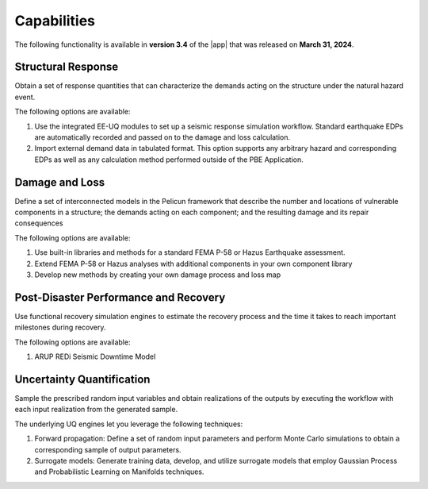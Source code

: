 .. _lbl-capabilities_pbe:
.. role:: blue

************
Capabilities
************

The following functionality is available in **version 3.4** of the |app| that was released on **March 31, 2024**.

Structural Response
===================
Obtain a set of response quantities that can characterize the demands acting on the structure under the natural hazard event.

The following options are available:

#. Use the integrated EE-UQ modules to set up a seismic response simulation workflow. Standard earthquake EDPs are automatically recorded and passed on to the damage and loss calculation.
#. Import external demand data in tabulated format. This option supports any arbitrary hazard and corresponding EDPs as well as any calculation method performed outside of the PBE Application.


Damage and Loss
===============
Define a set of interconnected models in the Pelicun framework that describe the number and locations of vulnerable components in a structure; the demands acting on each component; and the resulting damage and its repair consequences

The following options are available:

#. Use built-in libraries and methods for a standard FEMA P-58 or Hazus Earthquake assessment.
#. Extend FEMA P-58 or Hazus analyses with additional components in your own component library
#. Develop new methods by creating your own damage process and loss map


Post-Disaster Performance and Recovery
======================================
Use functional recovery simulation engines to estimate the recovery process and the time it takes to reach important milestones during recovery.

The following options are available:

#. ARUP REDi Seismic Downtime Model


Uncertainty Quantification
==========================
Sample the prescribed random input variables and obtain realizations of the outputs by executing the workflow with each input realization from the generated sample. 

The underlying UQ engines let you leverage the following techniques:

#. Forward propagation: Define a set of random input parameters and perform Monte Carlo simulations to obtain a corresponding sample of output parameters.
#. Surrogate models: Generate training data, develop, and utilize surrogate models that employ Gaussian Process and Probabilistic Learning on Manifolds techniques.